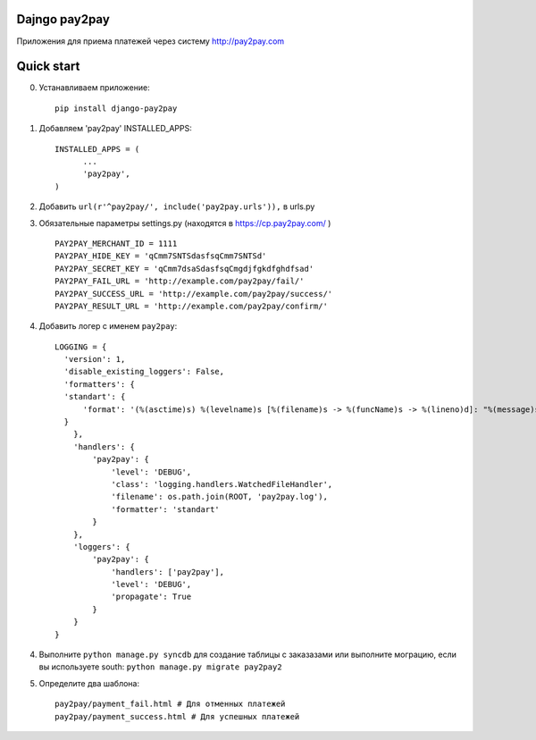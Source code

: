 =====
Dajngo pay2pay
=====

Приложения для приема платежей через систему http://pay2pay.com

=====
Quick start
=====

0. Устанавливаем приложение::

      pip install django-pay2pay

1. Добавляем 'pay2pay' INSTALLED_APPS::

      INSTALLED_APPS = (
            ...
            'pay2pay',
      )

2. Добавить ``url(r'^pay2pay/', include('pay2pay.urls')),`` в urls.py

3. Обязательные параметры settings.py (находятся в https://cp.pay2pay.com/ ) ::

      PAY2PAY_MERCHANT_ID = 1111
      PAY2PAY_HIDE_KEY = 'qCmm7SNTSdasfsqCmm7SNTSd'
      PAY2PAY_SECRET_KEY = 'qCmm7dsaSdasfsqCmgdjfgkdfghdfsad'
      PAY2PAY_FAIL_URL = 'http://example.com/pay2pay/fail/'
      PAY2PAY_SUCCESS_URL = 'http://example.com/pay2pay/success/'
      PAY2PAY_RESULT_URL = 'http://example.com/pay2pay/confirm/'

4. Добавить логер с именем ``pay2pay``::

      LOGGING = {
        'version': 1,
        'disable_existing_loggers': False,
        'formatters': {
        'standart': {
            'format': '(%(asctime)s) %(levelname)s [%(filename)s -> %(funcName)s -> %(lineno)d]: "%(message)s"',
        }
          },
          'handlers': {
              'pay2pay': {
                  'level': 'DEBUG',
                  'class': 'logging.handlers.WatchedFileHandler',
                  'filename': os.path.join(ROOT, 'pay2pay.log'),
                  'formatter': 'standart'
              }
          },
          'loggers': {
              'pay2pay': {
                  'handlers': ['pay2pay'],
                  'level': 'DEBUG',
                  'propagate': True
              }
          }
      }

4. Выполните ``python manage.py syncdb`` для создание таблицы с заказазами или выполните мограцию, если вы используете south: ``python manage.py migrate pay2pay2``


5. Определите два шаблона::

      pay2pay/payment_fail.html # Для отменных платежей
      pay2pay/payment_success.html # Для успешных платежей

